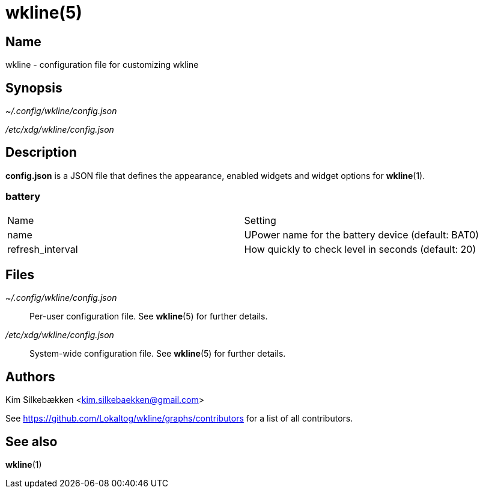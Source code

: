 :man source:   wkline
:man version:  {revnumber}
:man manual:   Wkline Manual

wkline(5)
=========

Name
----

wkline - configuration file for customizing wkline

Synopsis
--------

_~/.config/wkline/config.json_

_/etc/xdg/wkline/config.json_

Description
-----------

*config.json* is a JSON file that defines the appearance, enabled widgets and widget
options for *wkline*(1).

battery
~~~~~~~
|========================================================================
|Name               | Setting
|name               | UPower name for the battery device (default: BAT0)
|refresh_interval   | How quickly to check level in seconds (default: 20)
|========================================================================

Files
-----

_~/.config/wkline/config.json_:: Per-user configuration file. See *wkline*(5) for
further details.

_/etc/xdg/wkline/config.json_:: System-wide configuration file. See *wkline*(5) for
further details.

Authors
-------

Kim Silkebækken <kim.silkebaekken@gmail.com>

See https://github.com/Lokaltog/wkline/graphs/contributors for a list of all
contributors.

See also
--------

*wkline*(1)
